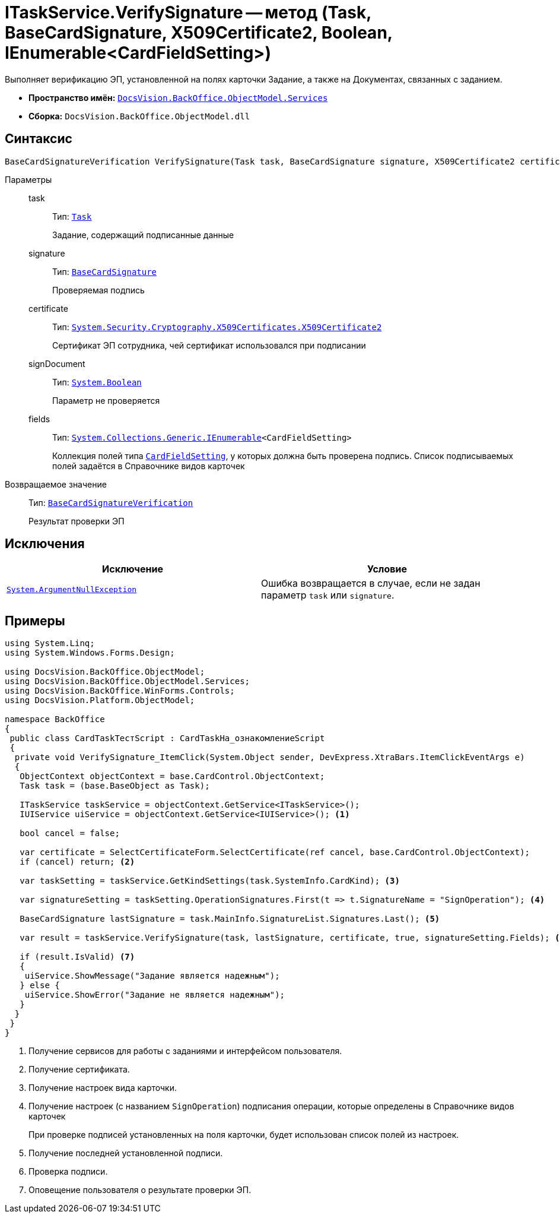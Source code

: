 = ITaskService.VerifySignature -- метод (Task, BaseCardSignature, X509Certificate2, Boolean, IEnumerable<CardFieldSetting>)

Выполняет верификацию ЭП, установленной на полях карточки Задание, а также на Документах, связанных с заданием.

* *Пространство имён:* `xref:BackOffice-ObjectModel-Services-Entities:Services_NS.adoc[DocsVision.BackOffice.ObjectModel.Services]`
* *Сборка:* `DocsVision.BackOffice.ObjectModel.dll`

== Синтаксис

[source,csharp]
----
BaseCardSignatureVerification VerifySignature(Task task, BaseCardSignature signature, X509Certificate2 certificate, bool signDocument, IEnumerable<CardFieldSetting> fields)
----

Параметры::
task:::
Тип: `xref:BackOffice-ObjectModel-Task:Task_CL.adoc[Task]`
+
Задание, содержащий подписанные данные

signature:::
Тип: `xref:BackOffice-ObjectModel-BaseCard:BaseCardSignature_CL.adoc[BaseCardSignature]`
+
Проверяемая подпись

certificate:::
Тип: `http://msdn.microsoft.com/ru-ru/library/system.security.cryptography.x509certificates.x509certificate2.aspx[System.Security.Cryptography.X509Certificates.X509Certificate2]`
+
Сертификат ЭП сотрудника, чей сертификат использовался при подписании

signDocument:::
Тип: `http://msdn.microsoft.com/ru-ru/library/system.boolean.aspx[System.Boolean]`
+
Параметр не проверяется

fields:::
Тип: `http://msdn.microsoft.com/ru-ru/library/9eekhta0.aspx[System.Collections.Generic.IEnumerable]<CardFieldSetting>`
+
Коллекция полей типа `xref:BackOffice-ObjectModel-Services-Entities:Entities/KindSetting/CardFieldSetting_CL.adoc[CardFieldSetting]`, у которых должна быть проверена подпись. Список подписываемых полей задаётся в Справочнике видов карточек

Возвращаемое значение::
Тип: `xref:BackOffice-ObjectModel-Services-Entities:Entities/BaseCardSignatureVerification_CL.adoc[BaseCardSignatureVerification]`
+
Результат проверки ЭП

== Исключения

[cols=",",options="header"]
|===
|Исключение |Условие
|`http://msdn.microsoft.com/ru-ru/library/system.argumentnullexception.aspx[System.ArgumentNullException]` |Ошибка возвращается в случае, если не задан параметр `task` или `signature`.
|===

== Примеры

[source,csharp]
----
using System.Linq;
using System.Windows.Forms.Design;

using DocsVision.BackOffice.ObjectModel;
using DocsVision.BackOffice.ObjectModel.Services;
using DocsVision.BackOffice.WinForms.Controls;
using DocsVision.Platform.ObjectModel;

namespace BackOffice
{
 public class CardTaskТестScript : CardTaskНа_ознакомлениеScript
 {
  private void VerifySignature_ItemClick(System.Object sender, DevExpress.XtraBars.ItemClickEventArgs e)
  {
   ObjectContext objectContext = base.CardControl.ObjectContext;
   Task task = (base.BaseObject as Task);

   ITaskService taskService = objectContext.GetService<ITaskService>();
   IUIService uiService = objectContext.GetService<IUIService>(); <.>

   bool cancel = false;

   var certificate = SelectCertificateForm.SelectCertificate(ref cancel, base.CardControl.ObjectContext);
   if (cancel) return; <.>

   var taskSetting = taskService.GetKindSettings(task.SystemInfo.CardKind); <.>

   var signatureSetting = taskSetting.OperationSignatures.First(t => t.SignatureName = "SignOperation"); <.>

   BaseCardSignature lastSignature = task.MainInfo.SignatureList.Signatures.Last(); <.>

   var result = taskService.VerifySignature(task, lastSignature, certificate, true, signatureSetting.Fields); <.>

   if (result.IsValid) <.>
   {
    uiService.ShowMessage("Задание является надежным");
   } else {
    uiService.ShowError("Задание не является надежным");
   }
  }
 }
}
----
<.> Получение сервисов для работы с заданиями и интерфейсом пользователя.
<.> Получение сертификата.
<.> Получение настроек вида карточки.
<.> Получение настроек (с названием `SignOperation`) подписания операции, которые определены в Справочнике видов карточек
+
При проверке подписей установленных на поля карточки, будет использован список полей из настроек.
+
<.> Получение последней установленной подписи.
<.> Проверка подписи.
<.> Оповещение пользователя о результате проверки ЭП.
